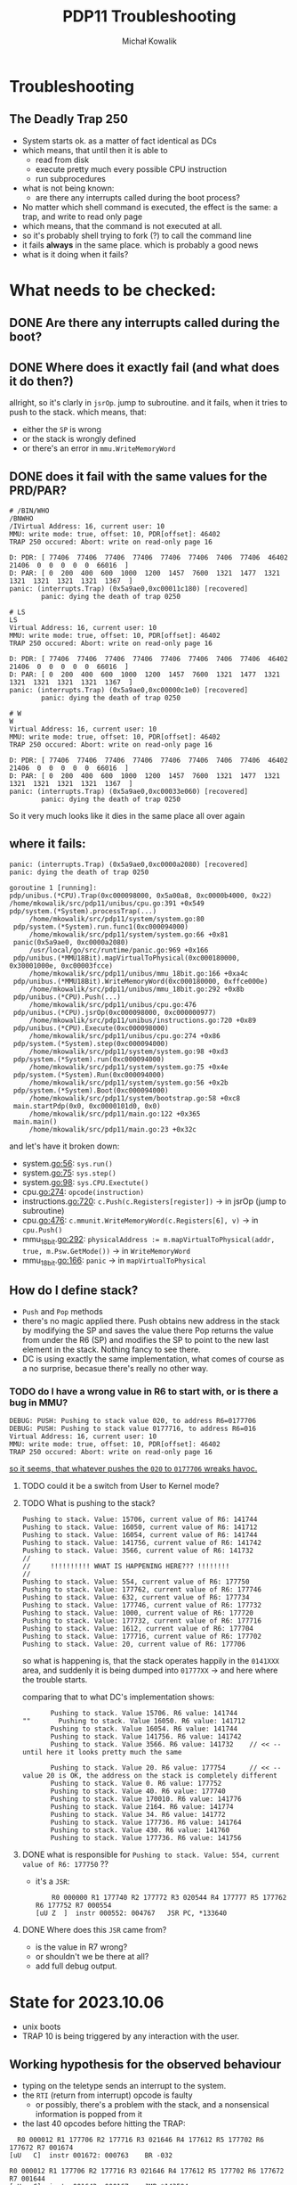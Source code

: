 
#+AUTHOR: Michał Kowalik
#+TITLE: PDP11 Troubleshooting

* Troubleshooting
** The Deadly Trap 250
    - System starts ok. as a matter of fact identical as DCs
    - which means, that until then it is able to 
        - read from disk
        - execute pretty much every possible CPU instruction
        - run subprocedures
    - what is not being known:
        - are there any interrupts called during the boot process?
    - No matter which shell command is executed, the effect is the same: a trap, and write to read only page
    - which means, that the command is not executed at all.
    - so it's probably shell trying to fork (?) to call the command line
    - it fails *always* in the same place. which is probably a good news
    - what is it doing when it fails?

* What needs to be checked:
** DONE Are there any interrupts called during the boot?
** DONE Where does it exactly fail (and what does it do then?)
   allright, so it's clarly in ~jsrOp~. jump to subroutine. 
   and it fails, when it tries to push to the stack. 
   which means, that:
       - either the ~SP~ is wrong
       - or the stack is wrongly defined
       - or there's an error in ~mmu.WriteMemoryWord~
	 
** DONE does it fail with the same values for the PRD/PAR?
    #+BEGIN_SRC
        # /BIN/WHO
        /BNWHO
        /IVirtual Address: 16, current user: 10
        MMU: write mode: true, offset: 10, PDR[offset]: 46402
        TRAP 250 occured: Abort: write on read-only page 16

        D: PDR: [ 77406  77406  77406  77406  77406  77406  7406  77406  46402  21406  0  0  0  0  0  66016  ]
        D: PAR: [ 0  200  400  600  1000  1200  1457  7600  1321  1477  1321  1321  1321  1321  1321  1367  ]
        panic: (interrupts.Trap) (0x5a9ae0,0xc00011c180) [recovered]
                panic: dying the death of trap 0250
    #+END_SRC

    #+BEGIN_SRC
    # LS
    LS
    Virtual Address: 16, current user: 10
    MMU: write mode: true, offset: 10, PDR[offset]: 46402
    TRAP 250 occured: Abort: write on read-only page 16

    D: PDR: [ 77406  77406  77406  77406  77406  77406  7406  77406  46402  21406  0  0  0  0  0  66016  ]
    D: PAR: [ 0  200  400  600  1000  1200  1457  7600  1321  1477  1321  1321  1321  1321  1321  1367  ]
    panic: (interrupts.Trap) (0x5a9ae0,0xc00000c1e0) [recovered]
            panic: dying the death of trap 0250
    #+END_SRC

    #+BEGIN_SRC
    # W
    W
    Virtual Address: 16, current user: 10
    MMU: write mode: true, offset: 10, PDR[offset]: 46402
    TRAP 250 occured: Abort: write on read-only page 16

    D: PDR: [ 77406  77406  77406  77406  77406  77406  7406  77406  46402  21406  0  0  0  0  0  66016  ]
    D: PAR: [ 0  200  400  600  1000  1200  1457  7600  1321  1477  1321  1321  1321  1321  1321  1367  ]
    panic: (interrupts.Trap) (0x5a9ae0,0xc00033e060) [recovered]
            panic: dying the death of trap 0250
    #+END_SRC

    So it very much looks like it dies in the same place all over again
    
    
** where it fails:
   #+BEGIN_SRC
   panic: (interrupts.Trap) (0x5a9ae0,0xc0000a2080) [recovered]
   panic: dying the death of trap 0250

   goroutine 1 [running]:
   pdp/unibus.(*CPU).Trap(0xc000098000, 0x5a00a8, 0xc0000b4000, 0x22)
   /home/mkowalik/src/pdp11/unibus/cpu.go:391 +0x549
   pdp/system.(*System).processTrap(...)
        /home/mkowalik/src/pdp11/system/system.go:80
	pdp/system.(*System).run.func1(0xc000094000)
        /home/mkowalik/src/pdp11/system/system.go:66 +0x81
	panic(0x5a9ae0, 0xc0000a2080)
        /usr/local/go/src/runtime/panic.go:969 +0x166
	pdp/unibus.(*MMU18Bit).mapVirtualToPhysical(0xc000180000, 0x30001000e, 0xc00003fcce)
        /home/mkowalik/src/pdp11/unibus/mmu_18bit.go:166 +0xa4c
	pdp/unibus.(*MMU18Bit).WriteMemoryWord(0xc000180000, 0xffce000e)
        /home/mkowalik/src/pdp11/unibus/mmu_18bit.go:292 +0x8b
	pdp/unibus.(*CPU).Push(...)
        /home/mkowalik/src/pdp11/unibus/cpu.go:476
	pdp/unibus.(*CPU).jsrOp(0xc000098000, 0xc000000977)
        /home/mkowalik/src/pdp11/unibus/instructions.go:720 +0x89
	pdp/unibus.(*CPU).Execute(0xc000098000)
        /home/mkowalik/src/pdp11/unibus/cpu.go:274 +0x86
	pdp/system.(*System).step(0xc000094000)
        /home/mkowalik/src/pdp11/system/system.go:98 +0xd3
	pdp/system.(*System).run(0xc000094000)
        /home/mkowalik/src/pdp11/system/system.go:75 +0x4e
	pdp/system.(*System).Run(0xc000094000)
        /home/mkowalik/src/pdp11/system/system.go:56 +0x2b
	pdp/system.(*System).Boot(0xc000094000)
        /home/mkowalik/src/pdp11/system/bootstrap.go:58 +0xc8
	main.startPdp(0x0, 0xc0000101d0, 0x0)
        /home/mkowalik/src/pdp11/main.go:122 +0x365
	main.main()
        /home/mkowalik/src/pdp11/main.go:23 +0x32c
   #+END_SRC

   and let's have it broken down:
   - system.go:56: ~sys.run()~
   - system.go:75: ~sys.step()~
   - system.go:98: ~sys.CPU.Exectute()~
   - cpu.go:274: ~opcode(instruction)~
   - instructions.go:720: ~c.Push(c.Registers[register])~ -> in jsrOp (jump to subroutine)
   - cpu.go:476: ~c.mmunit.WriteMemoryWord(c.Registers[6], v)~ -> in ~cpu.Push()~
   - mmu_18bit.go:292: ~physicalAddress := m.mapVirtualToPhysical(addr, true, m.Psw.GetMode())~  -> in ~WriteMemoryWord~
   - mmu_18bit.go:166: ~panic~ -> in ~mapVirtualToPhysical~

** How do I define stack?
   - ~Push~ and ~Pop~ methods
   - there's no magic applied there. Push obtains new address in the stack by modifying the SP and saves the value there
     Pop returns the value from under the R6 (SP) and modifies the SP to point to the new last element in the stack. 
     Nothing fancy to see there. 
   - DC is using exactly the same implementation, what comes of course as a no surprise, becasue there's really no other way.

*** TODO do I have a wrong value in R6 to start with, or is there a bug in MMU?
    #+BEGIN_SRC
       DEBUG: PUSH: Pushing to stack value 020, to address R6=0177706
       DEBUG: PUSH: Pushing to stack value 0177716, to address R6=016
       Virtual Address: 16, current user: 10
       MMU: write mode: true, offset: 10, PDR[offset]: 46402
       TRAP 250 occured: Abort: write on read-only page 16
    #+END_SRC

    _so it seems, that whatever pushes the ~020~ to ~0177706~ wreaks havoc._
**** TODO could it be a switch from User to Kernel mode?
**** TODO What is pushing to the stack?
     #+BEGIN_SRC
       Pushing to stack. Value: 15706, current value of R6: 141744
       Pushing to stack. Value: 16050, current value of R6: 141712
       Pushing to stack. Value: 16054, current value of R6: 141744
       Pushing to stack. Value: 141756, current value of R6: 141742
       Pushing to stack. Value: 3566, current value of R6: 141732
       //
       //     !!!!!!!!!! WHAT IS HAPPENING HERE??? !!!!!!!!
       //
       Pushing to stack. Value: 554, current value of R6: 177750
       Pushing to stack. Value: 177762, current value of R6: 177746
       Pushing to stack. Value: 632, current value of R6: 177734
       Pushing to stack. Value: 177746, current value of R6: 177732
       Pushing to stack. Value: 1000, current value of R6: 177720
       Pushing to stack. Value: 177732, current value of R6: 177716
       Pushing to stack. Value: 1612, current value of R6: 177704
       Pushing to stack. Value: 177716, current value of R6: 177702
       Pushing to stack. Value: 20, current value of R6: 177706
     #+END_SRC
     
     so what is happening is, that the stack operates happily in the ~0141XXX~ area, and suddenly it is being 
     dumped into ~01777XX~ -> and here where the trouble starts.

     comparing that to what DC's implementation shows:
     #+BEGIN_SRC
       Pushing to stack. Value 15706. R6 value: 141744
""       Pushing to stack. Value 16050. R6 value: 141712
       Pushing to stack. Value 16054. R6 value: 141744
       Pushing to stack. Value 141756. R6 value: 141742
       Pushing to stack. Value 3566. R6 value: 141732    // << -- until here it looks pretty much the same

       Pushing to stack. Value 20. R6 value: 177754      // << -- value 20 is OK, the address on the stack is completely different
       Pushing to stack. Value 0. R6 value: 177752
       Pushing to stack. Value 40. R6 value: 177740
       Pushing to stack. Value 170010. R6 value: 141776
       Pushing to stack. Value 2164. R6 value: 141774
       Pushing to stack. Value 34. R6 value: 141772
       Pushing to stack. Value 177736. R6 value: 141764
       Pushing to stack. Value 430. R6 value: 141760
       Pushing to stack. Value 177736. R6 value: 141756
     #+END_SRC

**** DONE what is responsible for ~Pushing to stack. Value: 554, current value of R6: 177750~ ??
     - it's a ~JSR~:
       #+BEGIN_SRC
         R0 000000 R1 177740 R2 177772 R3 020544 R4 177777 R5 177762 R6 177752 R7 000554
	 [uU Z  ]  instr 000552: 004767   JSR PC, *133640
       #+END_SRC
**** DONE Where does this ~JSR~ came from?
     - is the value in R7 wrong?
     - or shouldn't we be there at all?  
     - add full debug output.


* State for 2023.10.06
- unix boots
- TRAP 10 is being triggered by any interaction with the user.

** Working hypothesis for the observed behaviour

- typing on the teletype sends an interrupt to the system.
- the ~RTI~ (return from interrupt) opcode is faulty
  - or possibly, there's a problem with the stack, and a nonsensical information is popped from it
- the last 40 opcodes before hitting the TRAP:

#+BEGIN_SRC
  R0 000012 R1 177706 R2 177716 R3 021646 R4 177612 R5 177702 R6 177672 R7 001674
[uU   C]  instr 001672: 000763    BR -032

R0 000012 R1 177706 R2 177716 R3 021646 R4 177612 R5 177702 R6 177672 R7 001644
[uU   C]  instr 001642: 000167    JMP *143504

R0 000012 R1 177706 R2 177716 R3 021646 R4 177612 R5 177702 R6 177672 R7 011406
[uU   C]  instr 011404: 010501    MOV R5, R1

R0 000012 R1 177702 R2 177716 R3 021646 R4 177612 R5 177702 R6 177672 R7 011410
[uUN  C]  instr 011406: 014104    MOV -(R1), R4

R0 000012 R1 177700 R2 177716 R3 021646 R4 000012 R5 177702 R6 177672 R7 011412
[uU   C]  instr 011410: 014103    MOV -(R1), R3

R0 000012 R1 177676 R2 177716 R3 021646 R4 000012 R5 177702 R6 177672 R7 011414
[uU   C]  instr 011412: 014102    MOV -(R1), R2

R0 000012 R1 177674 R2 177716 R3 021646 R4 000012 R5 177702 R6 177672 R7 011416
[uUN  C]  instr 011414: 010506    MOV R5, SP

R0 000012 R1 177674 R2 177716 R3 021646 R4 000012 R5 177702 R6 177702 R7 011420
[uUN  C]  instr 011416: 012605    MOV (SP)+, R5

R0 000012 R1 177674 R2 177716 R3 021646 R4 000012 R5 177716 R6 177704 R7 011422
[uUN  C]  instr 011420: 000207    RTS PC

R0 000012 R1 177674 R2 177716 R3 021646 R4 000012 R5 177716 R6 177706 R7 000014
[uUN  C]  instr 000012: 000002    RTI

R0 000012 R1 177674 R2 177716 R3 021646 R4 000012 R5 177716 R6 177712 R7 177710
[uUN  C]  instr 177706: 000000    ??

R0 000012 R1 177674 R2 177716 R3 021646 R4 000012 R5 177716 R6 177712 R7 177712
[uUN  C]  instr 177710: 177770    FP

TRAP 10 occured: Invalid Instruction
#
#+END_SRC

- RTS followed by an RTI
- RTI sets the SP to a wrong location, and a non-existent opcode is being executed

  
** TODO TODOS [1/2]<2023-10-07 Sat>
- [X] write unit tests for RTI and RTS
  - [X] check both user and kernel mode.
  - [X] is it possible, that the system switches between the modes in this case?
    - no, it stays where it is - unless the PSW says so???
- [ ] add the same debug information to the DC's implementation, check if the RTS-RTI sequence happens there as well.
- [ ] PSW.Set -> there might be an issue iwth setting correct mode
